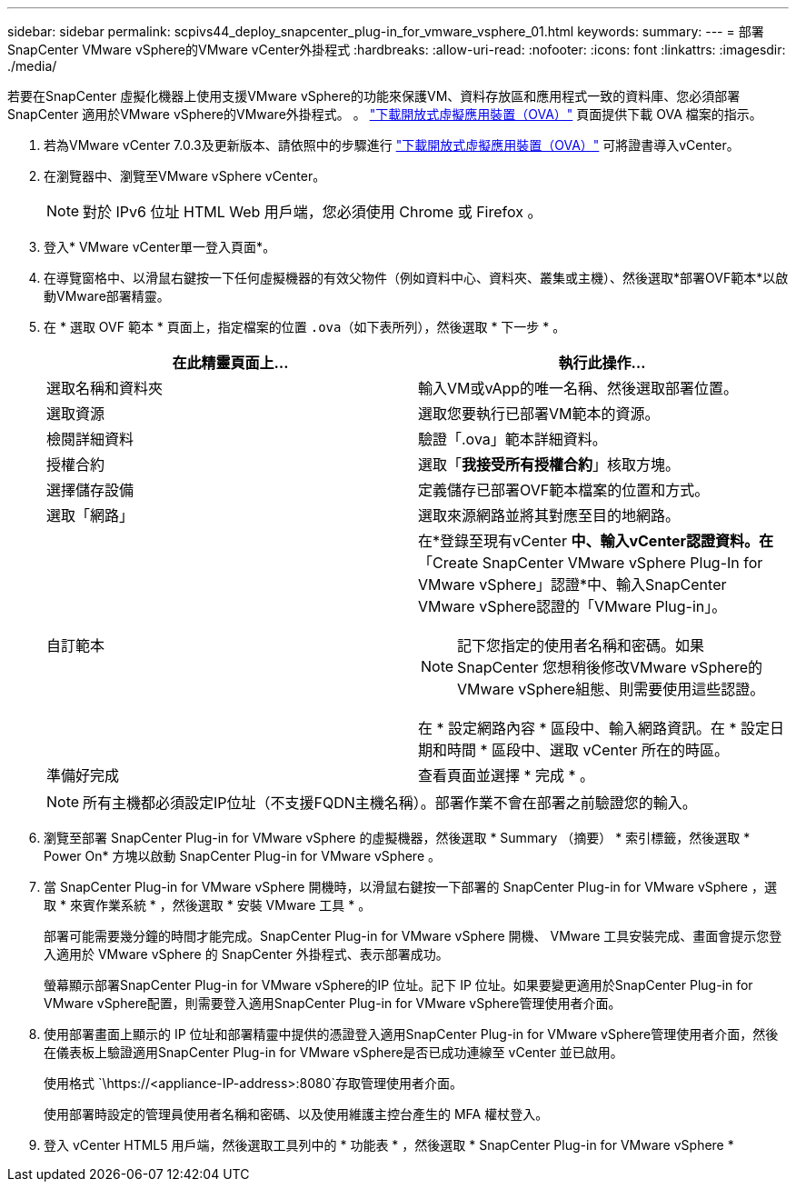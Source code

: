 ---
sidebar: sidebar 
permalink: scpivs44_deploy_snapcenter_plug-in_for_vmware_vsphere_01.html 
keywords:  
summary:  
---
= 部署SnapCenter VMware vSphere的VMware vCenter外掛程式
:hardbreaks:
:allow-uri-read: 
:nofooter: 
:icons: font
:linkattrs: 
:imagesdir: ./media/


[role="lead"]
若要在SnapCenter 虛擬化機器上使用支援VMware vSphere的功能來保護VM、資料存放區和應用程式一致的資料庫、您必須部署SnapCenter 適用於VMware vSphere的VMware外掛程式。
。 link:scpivs44_download_the_ova_open_virtual_appliance.html["下載開放式虛擬應用裝置（OVA）"^] 頁面提供下載 OVA 檔案的指示。

. 若為VMware vCenter 7.0.3及更新版本、請依照中的步驟進行 link:scpivs44_download_the_ova_open_virtual_appliance.html["下載開放式虛擬應用裝置（OVA）"^] 可將證書導入vCenter。
. 在瀏覽器中、瀏覽至VMware vSphere vCenter。
+

NOTE: 對於 IPv6 位址 HTML Web 用戶端，您必須使用 Chrome 或 Firefox 。

. 登入* VMware vCenter單一登入頁面*。
. 在導覽窗格中、以滑鼠右鍵按一下任何虛擬機器的有效父物件（例如資料中心、資料夾、叢集或主機）、然後選取*部署OVF範本*以啟動VMware部署精靈。
. 在 * 選取 OVF 範本 * 頁面上，指定檔案的位置 `.ova`（如下表所列），然後選取 * 下一步 * 。
+
|===
| 在此精靈頁面上… | 執行此操作… 


| 選取名稱和資料夾 | 輸入VM或vApp的唯一名稱、然後選取部署位置。 


| 選取資源 | 選取您要執行已部署VM範本的資源。 


| 檢閱詳細資料 | 驗證「.ova」範本詳細資料。 


| 授權合約 | 選取「*我接受所有授權合約*」核取方塊。 


| 選擇儲存設備 | 定義儲存已部署OVF範本檔案的位置和方式。 


| 選取「網路」 | 選取來源網路並將其對應至目的地網路。 


| 自訂範本  a| 
在*登錄至現有vCenter *中、輸入vCenter認證資料。在*「Create SnapCenter VMware vSphere Plug-In for VMware vSphere」認證*中、輸入SnapCenter VMware vSphere認證的「VMware Plug-in」。


NOTE: 記下您指定的使用者名稱和密碼。如果SnapCenter 您想稍後修改VMware vSphere的VMware vSphere組態、則需要使用這些認證。

在 * 設定網路內容 * 區段中、輸入網路資訊。在 * 設定日期和時間 * 區段中、選取 vCenter 所在的時區。



| 準備好完成 | 查看頁面並選擇 * 完成 * 。 
|===
+

NOTE: 所有主機都必須設定IP位址（不支援FQDN主機名稱）。部署作業不會在部署之前驗證您的輸入。

. 瀏覽至部署 SnapCenter Plug-in for VMware vSphere 的虛擬機器，然後選取 * Summary （摘要） * 索引標籤，然後選取 * Power On* 方塊以啟動 SnapCenter Plug-in for VMware vSphere 。
. 當 SnapCenter Plug-in for VMware vSphere 開機時，以滑鼠右鍵按一下部署的 SnapCenter Plug-in for VMware vSphere ，選取 * 來賓作業系統 * ，然後選取 * 安裝 VMware 工具 * 。
+
部署可能需要幾分鐘的時間才能完成。SnapCenter Plug-in for VMware vSphere 開機、 VMware 工具安裝完成、畫面會提示您登入適用於 VMware vSphere 的 SnapCenter 外掛程式、表示部署成功。

+
螢幕顯示部署SnapCenter Plug-in for VMware vSphere的IP 位址。記下 IP 位址。如果要變更適用於SnapCenter Plug-in for VMware vSphere配置，則需要登入適用SnapCenter Plug-in for VMware vSphere管理使用者介面。

. 使用部署畫面上顯示的 IP 位址和部署精靈中提供的憑證登入適用SnapCenter Plug-in for VMware vSphere管理使用者介面，然後在儀表板上驗證適用SnapCenter Plug-in for VMware vSphere是否已成功連線至 vCenter 並已啟用。
+
使用格式 `\https://<appliance-IP-address>:8080`存取管理使用者介面。

+
使用部署時設定的管理員使用者名稱和密碼、以及使用維護主控台產生的 MFA 權杖登入。

. 登入 vCenter HTML5 用戶端，然後選取工具列中的 * 功能表 * ，然後選取 * SnapCenter Plug-in for VMware vSphere *

